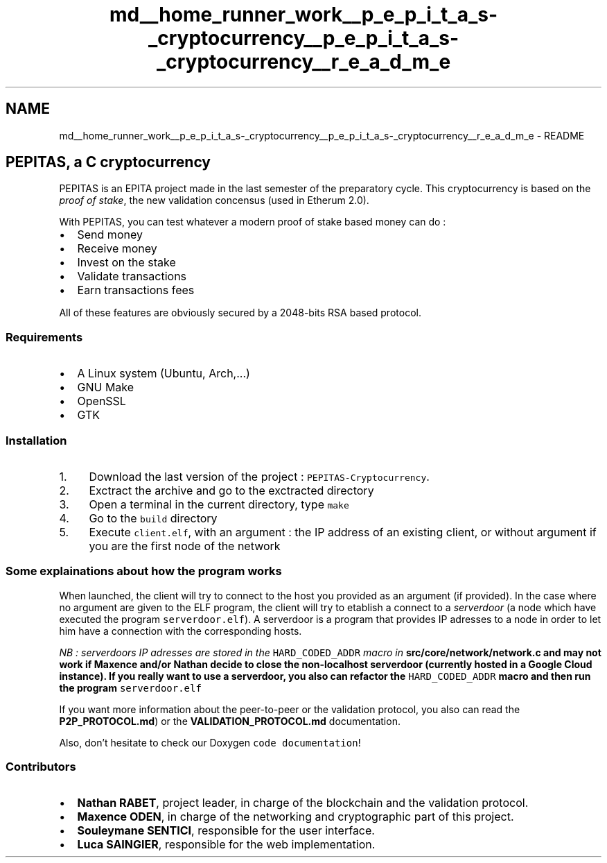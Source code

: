 .TH "md__home_runner_work__p_e_p_i_t_a_s-_cryptocurrency__p_e_p_i_t_a_s-_cryptocurrency__r_e_a_d_m_e" 3 "Mon Jun 14 2021" "PEPITAS CRYPTOCURRENCY" \" -*- nroff -*-
.ad l
.nh
.SH NAME
md__home_runner_work__p_e_p_i_t_a_s-_cryptocurrency__p_e_p_i_t_a_s-_cryptocurrency__r_e_a_d_m_e \- README 
 
.SH "PEPITAS, a C cryptocurrency"
.PP
PEPITAS is an EPITA project made in the last semester of the preparatory cycle\&. This cryptocurrency is based on the \fIproof of stake\fP, the new validation concensus (used in Etherum 2\&.0)\&.
.PP
With PEPITAS, you can test whatever a modern proof of stake based money can do :
.IP "\(bu" 2
Send money
.IP "\(bu" 2
Receive money
.IP "\(bu" 2
Invest on the stake
.IP "\(bu" 2
Validate transactions
.IP "\(bu" 2
Earn transactions fees
.PP
.PP
All of these features are obviously secured by a 2048-bits RSA based protocol\&.
.SS "Requirements"
.IP "\(bu" 2
A Linux system (Ubuntu, Arch,\&.\&.\&.)
.IP "\(bu" 2
GNU Make
.IP "\(bu" 2
OpenSSL
.IP "\(bu" 2
GTK
.PP
.SS "Installation"
.IP "1." 4
Download the last version of the project : \fCPEPITAS-Cryptocurrency\fP\&.
.IP "2." 4
Exctract the archive and go to the exctracted directory
.IP "3." 4
Open a terminal in the current directory, type \fCmake\fP
.IP "4." 4
Go to the \fCbuild\fP directory
.IP "5." 4
Execute \fCclient\&.elf\fP, with an argument : the IP address of an existing client, or without argument if you are the first node of the network
.PP
.SS "Some explainations about how the program works"
When launched, the client will try to connect to the host you provided as an argument (if provided)\&. In the case where no argument are given to the ELF program, the client will try to etablish a connect to a \fIserverdoor\fP (a node which have executed the program \fCserverdoor\&.elf\fP)\&. A serverdoor is a program that provides IP adresses to a node in order to let him have a connection with the corresponding hosts\&.
.PP
\fINB : serverdoors IP adresses are stored in the \fCHARD_CODED_ADDR\fP macro in \fC\fBsrc/core/network/network\&.c\fP\fP and may not work if Maxence and/or Nathan decide to close the non-localhost serverdoor (currently hosted in a Google Cloud instance)\&. If you really want to use a serverdoor, you also can refactor the \fCHARD_CODED_ADDR\fP macro and then run the program \fCserverdoor\&.elf\fP\fP
.PP
If you want more information about the peer-to-peer or the validation protocol, you also can read the \fBP2P_PROTOCOL\&.md\fP) or the \fBVALIDATION_PROTOCOL\&.md\fP documentation\&.
.PP
Also, don't hesitate to check our Doxygen \fCcode documentation\fP!
.SS "Contributors"
.IP "\(bu" 2
\fBNathan RABET\fP, project leader, in charge of the blockchain and the validation protocol\&.
.IP "\(bu" 2
\fBMaxence ODEN\fP, in charge of the networking and cryptographic part of this project\&.
.IP "\(bu" 2
\fBSouleymane SENTICI\fP, responsible for the user interface\&.
.IP "\(bu" 2
\fBLuca SAINGIER\fP, responsible for the web implementation\&. 
.PP

